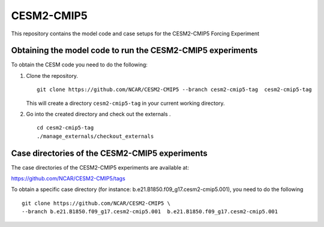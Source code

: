============
CESM2-CMIP5
============

This repository contains the model code and case setups for the CESM2-CMIP5 Forcing Experiment


Obtaining the model code to run the CESM2-CMIP5 experiments
===========================================================

To obtain the CESM code you need to do the following:

#. Clone the repository. ::

      git clone https://github.com/NCAR/CESM2-CMIP5 --branch cesm2-cmip5-tag  cesm2-cmip5-tag 
      
   This will create a directory ``cesm2-cmip5-tag`` in your current working directory.

#. Go into the created directory and check out the externals . ::

      cd cesm2-cmip5-tag
      ./manage_externals/checkout_externals 


Case directories of the CESM2-CMIP5 experiments
===============================================

The case directories of the CESM2-CMIP5 experiments are available at: 
    
https://github.com/NCAR/CESM2-CMIP5/tags

To obtain a specific case directory (for instance: b.e21.B1850.f09_g17.cesm2-cmip5.001), you need to do the following ::

      git clone https://github.com/NCAR/CESM2-CMIP5 \
      --branch b.e21.B1850.f09_g17.cesm2-cmip5.001  b.e21.B1850.f09_g17.cesm2-cmip5.001
